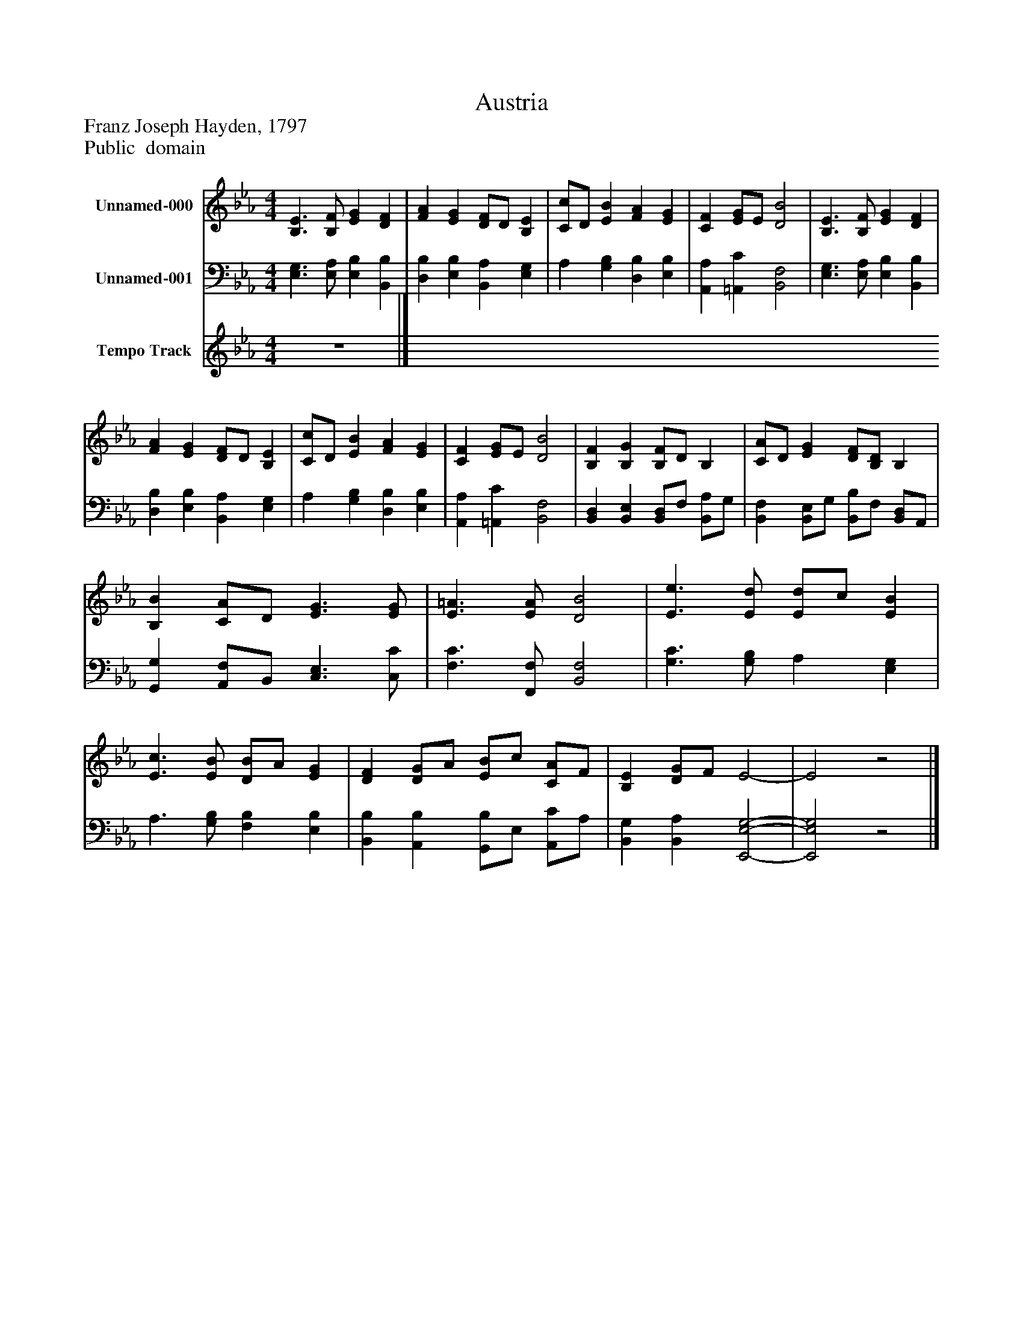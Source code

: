 %%abc-creator mxml2abc 1.4
%%abc-version 2.0
%%continueall true
%%titletrim true
%%titleformat A-1 T C1, Z-1, S-1
X: 0
T: Austria
Z: Franz Joseph Hayden, 1797
Z: Public  domain
L: 1/4
M: 4/4
V: P1 name="Unnamed-000"
%%MIDI program 1 19
V: P2 name="Unnamed-001"
%%MIDI program 2 19
V: P3 name="Tempo Track"
%%MIDI program 3 -1
K: Eb
[V: P1]  [B,3/E3/] [B,/F/] [EG] [DF] | [FA] [EG] [D/F/]D/ [B,E] | [C/c/]D/ [EB] [FA] [EG] | [CF] [E/G/]E/ [D2B2] | [B,3/E3/] [B,/F/] [EG] [DF] | [FA] [EG] [D/F/]D/ [B,E] | [C/c/]D/ [EB] [FA] [EG] | [CF] [E/G/]E/ [D2B2] | [B,F] [B,G] [B,/F/]D/ B, | [C/A/]D/ [EG] [D/F/][B,/D/] B, | [B,B] [C/A/]D/ [E3/G3/] [E/G/] | [E3/=A3/] [E/A/] [D2B2] | [E3/e3/] [E/d/] [E/d/]c/ [EB] | [E3/c3/] [E/B/] [D/B/]A/ [EG] | [DF] [D/G/]A/ [E/B/]c/ [C/A/]F/ | [B,E] [D/G/]F/ E2- | E2z2|]
[V: P2]  [E,3/G,3/] [E,/A,/] [E,B,] [B,,B,] | [D,B,] [E,B,] [B,,A,] [E,G,] | A, [G,B,] [D,B,] [E,B,] | [A,,A,] [=A,,C] [B,,2F,2] | [E,3/G,3/] [E,/A,/] [E,B,] [B,,B,] | [D,B,] [E,B,] [B,,A,] [E,G,] | A, [G,B,] [D,B,] [E,B,] | [A,,A,] [=A,,C] [B,,2F,2] | [B,,D,] [B,,E,] [B,,/D,/]F,/ [B,,/A,/]G,/ | [B,,F,] [B,,/E,/]G,/ [B,,/B,/]F,/ [B,,/D,/]A,,/ | [G,,G,] [A,,/F,/]B,,/ [C,3/E,3/] [C,/C/] | [F,3/C3/] [F,,/F,/] [B,,2F,2] | [G,3/C3/] [G,/B,/] A, [E,G,] | A,3/ [G,/B,/] [F,B,] [E,B,] | [B,,B,] [A,,B,] [G,,/B,/]E,/ [A,,/C/]A,/ | [B,,G,] [B,,A,] [E,,2-E,2-G,2-] | [E,,2E,2G,2]z2|]
[V: P3]  z4|]

